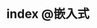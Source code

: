 #+HUGO_BASE_DIR: ../
#+SEQ_TODO: TODO DONE
#+PROPERTY: header-args :eval no
#+OPTIONS: author:nil

* index :@嵌入式:

